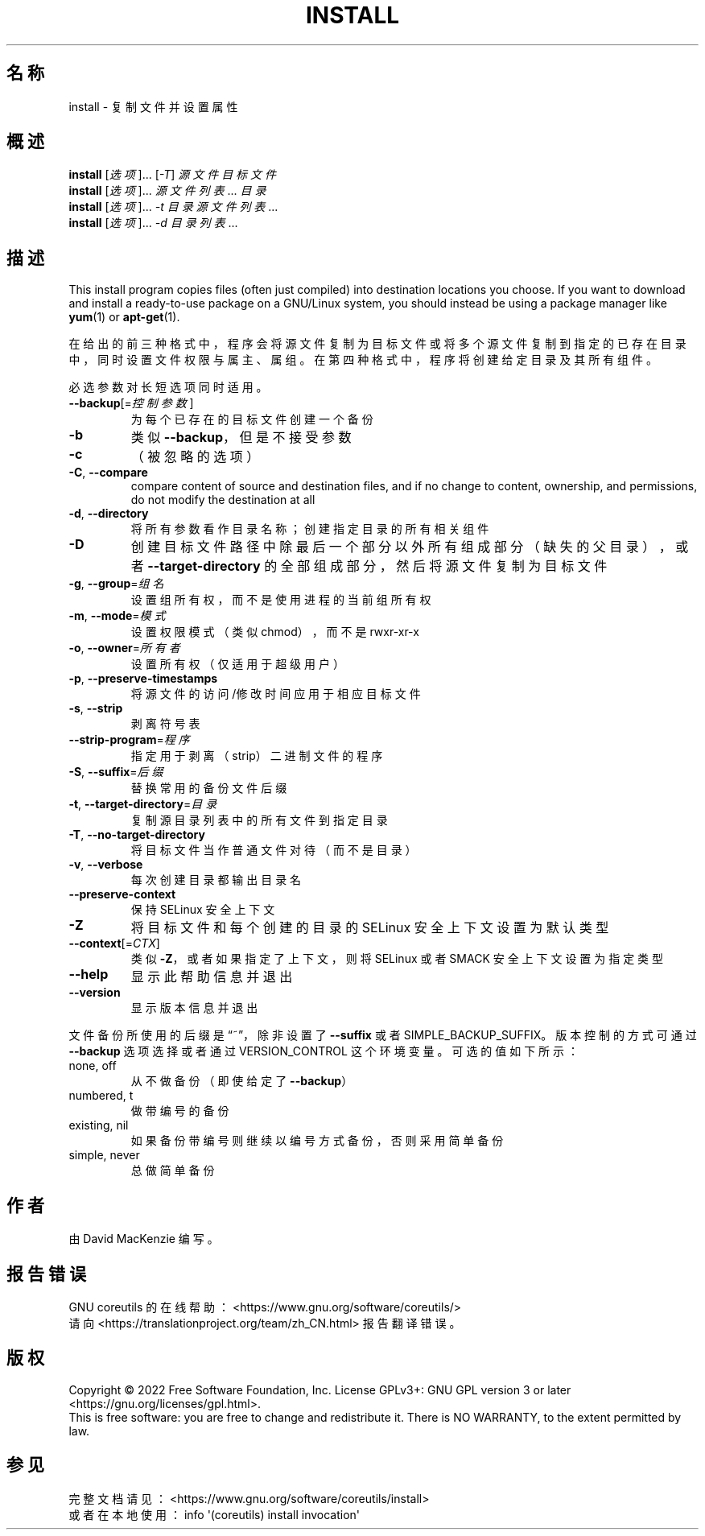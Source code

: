 .\" DO NOT MODIFY THIS FILE!  It was generated by help2man 1.48.5.
.\"*******************************************************************
.\"
.\" This file was generated with po4a. Translate the source file.
.\"
.\"*******************************************************************
.TH INSTALL 1 "September 2022" "GNU coreutils 9.1" 用户命令
.SH 名称
install \- 复制文件并设置属性
.SH 概述
\fBinstall\fP [\fI\,选项\/\fP]... [\fI\,\-T\/\fP] \fI\,源文件 目标文件\/\fP
.br
\fBinstall\fP [\fI\,选项\/\fP]... \fI源文件列表\fP... \fI目录\fP
.br
\fBinstall\fP [\fI\,选项\/\fP]... \fI\,\-t 目录 源文件列表\/\fP...
.br
\fBinstall\fP [\fI\,选项\/\fP]... \fI\,\-d 目录列表\/\fP...
.SH 描述
.\" Add any additional description here
.PP
This install program copies files (often just compiled) into destination
locations you choose.  If you want to download and install a ready\-to\-use
package on a GNU/Linux system, you should instead be using a package manager
like \fByum\fP(1) or \fBapt\-get\fP(1).
.PP
在给出的前三种格式中，程序会将源文件复制为目标文件或将多个源文件复制到指定的已存在目录中，同时设置文件权限与属主、属组。在第四种格式中，程序将创建给定目录及其所有组件。
.PP
必选参数对长短选项同时适用。
.TP 
\fB\-\-backup\fP[=\fI\,控制参数\/\fP]
为每个已存在的目标文件创建一个备份
.TP 
\fB\-b\fP
类似 \fB\-\-backup\fP，但是不接受参数
.TP 
\fB\-c\fP
（被忽略的选项）
.TP 
\fB\-C\fP, \fB\-\-compare\fP
compare content of source and destination files, and if no change to
content, ownership, and permissions, do not modify the destination at all
.TP 
\fB\-d\fP, \fB\-\-directory\fP
将所有参数看作目录名称；创建指定目录的所有相关组件
.TP 
\fB\-D\fP
创建目标文件路径中除最后一个部分以外所有组成部分（缺失的父目录），或者 \fB\-\-target\-directory\fP
的全部组成部分，然后将源文件复制为目标文件
.TP 
\fB\-g\fP, \fB\-\-group\fP=\fI\,组名\/\fP
设置组所有权，而不是使用进程的当前组所有权
.TP 
\fB\-m\fP, \fB\-\-mode\fP=\fI\,模式\/\fP
设置权限模式（类似 chmod），而不是 rwxr\-xr\-x
.TP 
\fB\-o\fP, \fB\-\-owner\fP=\fI\,所有者\/\fP
设置所有权（仅适用于超级用户）
.TP 
\fB\-p\fP, \fB\-\-preserve\-timestamps\fP
将源文件的访问/修改时间应用于相应目标文件
.TP 
\fB\-s\fP, \fB\-\-strip\fP
剥离符号表
.TP 
\fB\-\-strip\-program\fP=\fI\,程序\/\fP
指定用于剥离（strip）二进制文件的程序
.TP 
\fB\-S\fP, \fB\-\-suffix\fP=\fI\,后缀\/\fP
替换常用的备份文件后缀
.TP 
\fB\-t\fP, \fB\-\-target\-directory\fP=\fI\,目录\/\fP
复制源目录列表中的所有文件到指定目录
.TP 
\fB\-T\fP, \fB\-\-no\-target\-directory\fP
将目标文件当作普通文件对待（而不是目录）
.TP 
\fB\-v\fP, \fB\-\-verbose\fP
每次创建目录都输出目录名
.TP 
\fB\-\-preserve\-context\fP
保持 SELinux 安全上下文
.TP 
\fB\-Z\fP
将目标文件和每个创建的目录的 SELinux 安全上下文设置为默认类型
.TP 
\fB\-\-context\fP[=\fI\,CTX\/\fP]
类似 \fB\-Z\fP，或者如果指定了上下文，则将 SELinux 或者 SMACK 安全上下文设置为指定类型
.TP 
\fB\-\-help\fP
显示此帮助信息并退出
.TP 
\fB\-\-version\fP
显示版本信息并退出
.PP
文件备份所使用的后缀是“~”，除非设置了 \fB\-\-suffix\fP 或者 SIMPLE_BACKUP_SUFFIX。版本控制的方式可通过
\fB\-\-backup\fP 选项选择或者通过 VERSION_CONTROL 这个环境变量。可选的值如下所示：
.TP 
none, off
从不做备份（即使给定了 \fB\-\-backup\fP）
.TP 
numbered, t
做带编号的备份
.TP 
existing, nil
如果备份带编号则继续以编号方式备份，否则采用简单备份
.TP 
simple, never
总做简单备份
.SH 作者
由 David MacKenzie 编写。
.SH 报告错误
GNU coreutils 的在线帮助： <https://www.gnu.org/software/coreutils/>
.br
请向 <https://translationproject.org/team/zh_CN.html> 报告翻译错误。
.SH 版权
Copyright \(co 2022 Free Software Foundation, Inc.  License GPLv3+: GNU GPL
version 3 or later <https://gnu.org/licenses/gpl.html>.
.br
This is free software: you are free to change and redistribute it.  There is
NO WARRANTY, to the extent permitted by law.
.SH 参见
完整文档请见： <https://www.gnu.org/software/coreutils/install>
.br
或者在本地使用： info \(aq(coreutils) install invocation\(aq

